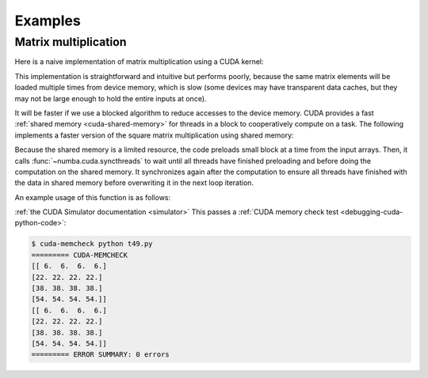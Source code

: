 
========
Examples
========

.. _cuda-matmul:

Matrix multiplication
=====================

Here is a naive implementation of matrix multiplication using a CUDA kernel:

.. code-block:: python
  :linenos:

    @cuda.jit
    def matmul(A, B, C):
        """Perform square matrix multiplication of C = A * B
        """
        i, j = cuda.grid(2)
        if i < C.shape[0] and j < C.shape[1]:
            tmp = 0.
            for k in range(A.shape[1]):
                tmp += A[i, k] * B[k, j]
            C[i, j] = tmp


This implementation is straightforward and intuitive but performs poorly,
because the same matrix elements will be loaded multiple times from device
memory, which is slow (some devices may have transparent data caches, but
they may not be large enough to hold the entire inputs at once).

It will be faster if we use a blocked algorithm to reduce accesses to the
device memory.  CUDA provides a fast :ref:`shared memory <cuda-shared-memory>`
for threads in a block to cooperatively compute on a task.  The following
implements a faster version of the square matrix multiplication using shared memory:

.. code-block:: python
  :linenos:

    from numba import cuda, float32

    # Controls threads per block and shared memory usage.
    # The computation will be done on blocks of TPBxTPB elements.
    # TBP should not be larger than 32 in this example
    TPB = 16

    from numba import cuda, float32

    @cuda.jit
    def fast_matmul(A, B, C):
        """Based on corrected version by @RobertCrovella from https://stackoverflow.com/a/64198479/13697228
        """
        # Define an array in the shared memory
        # The size and type of the arrays must be known at compile time
        sA = cuda.shared.array(shape=(TPB, TPB), dtype=float32)
        sB = cuda.shared.array(shape=(TPB, TPB), dtype=float32)

        x, y = cuda.grid(2)

        tx = cuda.threadIdx.x
        ty = cuda.threadIdx.y
        bpg = cuda.gridDim.x    # blocks per grid

        # Each thread computes one element in the result matrix.
        # The dot product is chunked into dot products of TPB-long vectors.
        tmp = float32(0.)
        for i in range(bpg):
            # Preload data into shared memory
            sA[tx, ty] = 0
            sB[tx, ty] = 0
            if x < A.shape[0] and (ty+i*TPB) < A.shape[1]:
              sA[tx, ty] = A[x, ty + i * TPB]
            if y < B.shape[1] and (tx+i*TPB) < B.shape[0]:
              sB[tx, ty] = B[tx + i * TPB, y]

            # Wait until all threads finish preloading
            cuda.syncthreads()

            # Computes partial product on the shared memory
            for j in range(TPB):
                tmp += sA[tx, j] * sB[j, ty]

            # Wait until all threads finish computing
            cuda.syncthreads()
        if x < C.shape[0] and y < C.shape[1]:
            C[x, y] = tmp

Because the shared memory is a limited resource, the code preloads small
block at a time from the input arrays.  Then, it calls
:func:`~numba.cuda.syncthreads` to wait until all threads have finished
preloading and before doing the computation on the shared memory.
It synchronizes again after the computation to ensure all threads
have finished with the data in shared memory before overwriting it
in the next loop iteration.

An example usage of this function is as follows:

.. code-block:: python
  :linenos:

    x_h = np.arange(16).reshape([4,4])
    y_h = np.ones([4,4])
    z_h = np.zeros([4,4])

    x_d = cuda.to_device(x_h)
    y_d = cuda.to_device(y_h)
    z_d = cuda.to_device(z_h)

    TPB = 3
    threadsperblock = (TPB, TPB)
    blockspergrid_x = math.ceil(z_h.shape[0] / threadsperblock[0])
    blockspergrid_y = math.ceil(z_h.shape[1] / threadsperblock[1])
    blockspergrid = (blockspergrid_x, blockspergrid_y)

    fast_matmul[blockspergrid, threadsperblock](x_d, y_d, z_d)
    z_h = z_d.copy_to_host()
    print(z_h)
    print(x_h@y_h)
:ref:`the CUDA Simulator documentation <simulator>`
This passes a :ref:`CUDA memory check test <debugging-cuda-python-code>`:

.. code-block:: none

    $ cuda-memcheck python t49.py
    ========= CUDA-MEMCHECK
    [[ 6.  6.  6.  6.]
    [22. 22. 22. 22.]
    [38. 38. 38. 38.]
    [54. 54. 54. 54.]]
    [[ 6.  6.  6.  6.]
    [22. 22. 22. 22.]
    [38. 38. 38. 38.]
    [54. 54. 54. 54.]]
    ========= ERROR SUMMARY: 0 errors
